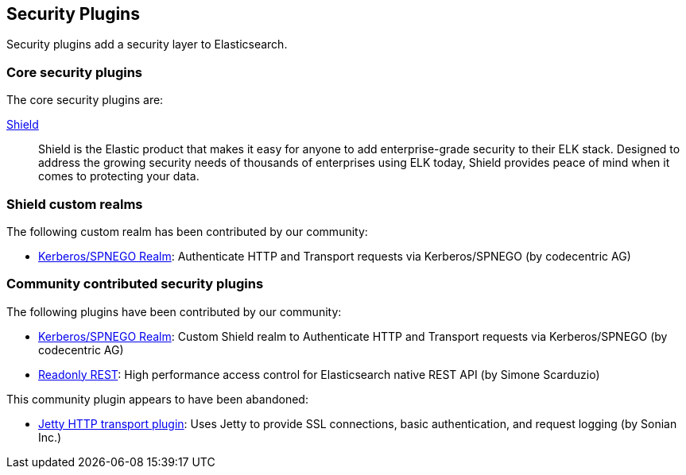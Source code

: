 [[security]]
== Security Plugins

Security plugins add a security layer to  Elasticsearch.

[float]
=== Core security plugins

The core security plugins are:

link:/products/shield[Shield]::

Shield is the Elastic product that makes it easy for anyone to add
enterprise-grade security to their ELK stack. Designed to address the growing security
needs of thousands of enterprises using ELK today, Shield provides peace of
mind when it comes to protecting your data.

=== Shield custom realms

The following custom realm has been contributed by our community:

* https://github.com/codecentric/elasticsearch-shield-kerberos-realm[Kerberos/SPNEGO Realm]:
  Authenticate HTTP and Transport requests via Kerberos/SPNEGO (by codecentric AG)

[float]
=== Community contributed security plugins

The following plugins have been contributed by our community:

* https://github.com/codecentric/elasticsearch-shield-kerberos-realm[Kerberos/SPNEGO Realm]:
  Custom Shield realm to Authenticate HTTP and Transport requests via Kerberos/SPNEGO (by codecentric AG)

* https://github.com/sscarduzio/elasticsearch-readonlyrest-plugin[Readonly REST]:
  High performance access control for Elasticsearch native REST API (by Simone Scarduzio)

This community plugin appears to have been abandoned:

* https://github.com/sonian/elasticsearch-jetty[Jetty HTTP transport plugin]:
  Uses Jetty to provide SSL connections, basic authentication, and request logging (by Sonian Inc.)
